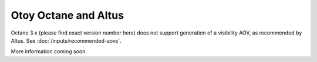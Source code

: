 Otoy Octane and Altus
---------------------

Octane 3.x (please find exact version number here) does not support generation of a visibility AOV, as recommended by Altus. See :doc:`/inputs/recommended-aovs`.

More information coming soon.
